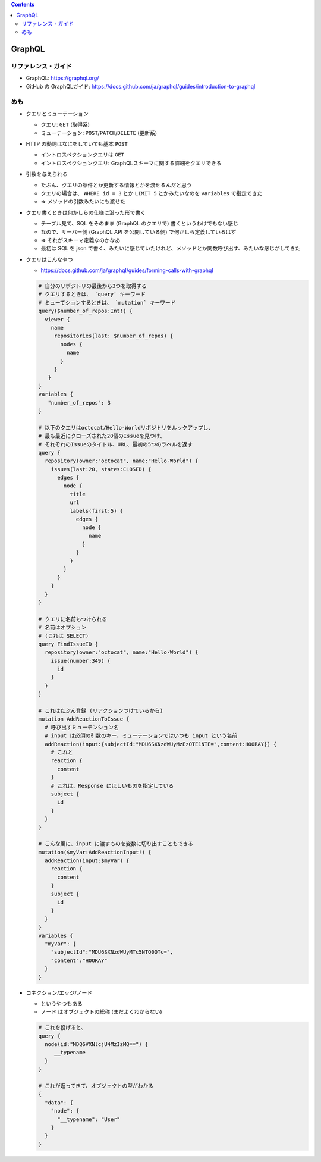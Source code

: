 .. title: GraphQL ガイドを読んでいる
.. tags: graphql
.. date: 2021-09-16
.. updated: 2021-09-16
.. slug: index
.. status: draft


.. raw:: html

  <details>
    <summary>目次</summary>

.. contents::

.. raw:: html

  </details>


GraphQL
==========

リファレンス・ガイド
--------------------

* GraphQL: https://graphql.org/
* GitHub の GraphQLガイド: https://docs.github.com/ja/graphql/guides/introduction-to-graphql


めも
-----

* クエリとミューテーション

  * クエリ: ``GET`` (取得系)
  * ミューテーション: ``POST``/``PATCH``/``DELETE`` (更新系)

* HTTP の動詞はなにをしていても基本 ``POST``

  * イントロスペクションクエリは ``GET``
  * イントロスペクションクエリ: GraphQLスキーマに関する詳細をクエリできる

* 引数を与えられる

  * たぶん、クエリの条件とか更新する情報とかを渡せるんだと思う
  * クエリの場合は、 ``WHERE id = 3`` とか ``LIMIT 5`` とかみたいなのを ``variables`` で指定できた
  * => メソッドの引数みたいにも渡せた

* クエリ書くときは何かしらの仕様に沿った形で書く

  * テーブル見て、SQL をそのまま (GraphQL のクエリで) 書くというわけでもない感じ
  * なので、サーバー側 (GraphQL API を公開している側) で何かしら定義しているはず
  * => それがスキーマ定義なのかなあ
  * 最初は SQL を json で書く、みたいに感じていたけれど、メソッドとか関数呼び出す、みたいな感じがしてきた


* クエリはこんなやつ

  * https://docs.github.com/ja/graphql/guides/forming-calls-with-graphql

  .. code-block:: python

    # 自分のリポジトリの最後から3つを取得する
    # クエリするときは、 `query` キーワード
    # ミューてションするときは、 `mutation` キーワード
    query($number_of_repos:Int!) {
      viewer {
        name
         repositories(last: $number_of_repos) {
           nodes {
             name
           }
         }
       }
    }
    variables {
       "number_of_repos": 3
    }

    # 以下のクエリはoctocat/Hello-Worldリポジトリをルックアップし、
    # 最も最近にクローズされた20個のIssueを見つけ、
    # それぞれのIssueのタイトル、URL、最初の5つのラベルを返す
    query {
      repository(owner:"octocat", name:"Hello-World") {
        issues(last:20, states:CLOSED) {
          edges {
            node {
              title
              url
              labels(first:5) {
                edges {
                  node {
                    name
                  }
                }
              }
            }
          }
        }
      }
    }

    # クエリに名前もつけられる
    # 名前はオプション
    # (これは SELECT)
    query FindIssueID {
      repository(owner:"octocat", name:"Hello-World") {
        issue(number:349) {
          id
        }
      }
    }

    # これはたぶん登録 (リアクションつけているから)
    mutation AddReactionToIssue {
      # 呼び出すミューテンション名
      # input は必須の引数のキー、ミューテーションではいつも input という名前
      addReaction(input:{subjectId:"MDU6SXNzdWUyMzEzOTE1NTE=",content:HOORAY}) {
        # これと
        reaction {
          content
        }
        # これは、Response にほしいものを指定している
        subject {
          id
        }
      }
    }

    # こんな風に、input に渡すものを変数に切り出すこともできる
    mutation($myVar:AddReactionInput!) {
      addReaction(input:$myVar) {
        reaction {
          content
        }
        subject {
          id
        }
      }
    }
    variables {
      "myVar": {
        "subjectId":"MDU6SXNzdWUyMTc5NTQ0OTc=",
        "content":"HOORAY"
      }
    }

* コネクション/エッジ/ノード

  * というやつもある
  * ノード はオブジェクトの総称 (まだよくわからない)


  .. code-block:: python

    # これを投げると、
    query {
      node(id:"MDQ6VXNlcjU4MzIzMQ==") {
         __typename
      }
    }

    # これが返ってきて、オブジェクトの型がわかる
    {
      "data": {
        "node": {
          "__typename": "User"
        }
      }
    }
